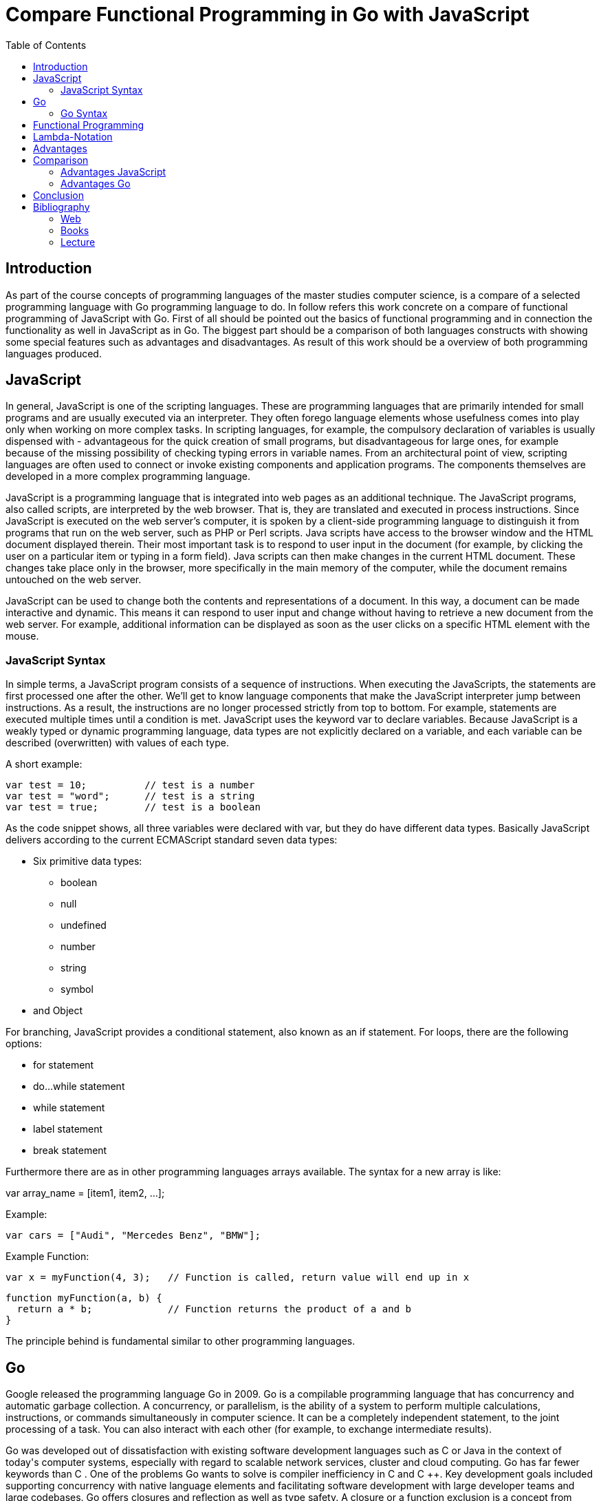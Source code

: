 = Compare Functional Programming in Go with JavaScript
:toc:

== Introduction

As part of the course concepts of programming languages of the master studies computer science, is a compare of a selected programming language with Go programming language to do. 
In follow refers this work concrete on a compare of functional programming of JavaScript with Go.
First of all should be pointed out the basics of functional programming and in connection the functionality as well in JavaScript as in Go. 
The biggest part should be a comparison of both languages constructs with showing some special features such as advantages and disadvantages.
As result of this work should be a overview of both programming languages produced.

== JavaScript

In general, JavaScript is one of the scripting languages. These are programming languages ​​that are primarily intended for small programs and are usually executed via an interpreter. They often forego language elements whose usefulness comes into play only when working on more complex tasks. In scripting languages, for example, the compulsory declaration of variables is usually dispensed with - advantageous for the quick creation of small programs, but disadvantageous for large ones, for example because of the missing possibility of checking typing errors in variable names. From an architectural point of view, scripting languages are often used to connect or invoke existing components and application programs. The components themselves are developed in a more complex programming language.

JavaScript is a programming language that is integrated into web pages as an additional technique. The JavaScript programs, also called scripts, are interpreted by the web browser. That is, they are translated and executed in process instructions. Since JavaScript is executed on the web server's computer, it is spoken by a client-side programming language to distinguish it from programs that run on the web server, such as PHP or Perl scripts.
Java scripts have access to the browser window and the HTML document displayed therein. Their most important task is to respond to user input in the document (for example, by clicking the user on a particular item or typing in a form field). Java scripts can then make changes in the current HTML document. These changes take place only in the browser, more specifically in the main memory of the computer, while the document remains untouched on the web server.

JavaScript can be used to change both the contents and representations of a document. In this way, a document can be made interactive and dynamic. This means it can respond to user input and change without having to retrieve a new document from the web server. For example, additional information can be displayed as soon as the user clicks on a specific HTML element with the mouse.

=== JavaScript Syntax
In simple terms, a JavaScript program consists of a sequence of instructions. When executing the JavaScripts, the statements are first processed one after the other. We'll get to know language components that make the JavaScript interpreter jump between instructions. As a result, the instructions are no longer processed strictly from top to bottom. For example, statements are executed multiple times until a condition is met.
JavaScript uses the keyword var to declare variables. Because JavaScript is a weakly typed or dynamic programming language, data types are not explicitly declared on a variable, and each variable can be described (overwritten) with values of each type.

A short example:
[source,JavaScript]
var test = 10; 		// test is a number
var test = "word"; 	// test is a string
var test = true;	// test is a boolean

As the code snippet shows, all three variables were declared with var, but they do have different data types. Basically JavaScript delivers according to the current ECMAScript standard seven data types:

* Six primitive data types:
** boolean
** null
** undefined
** number
** string
** symbol
* and Object

For branching, JavaScript provides a conditional statement, also known as an if statement. For loops, there are the following options:

* for statement
* do...while statement
* while statement
* label statement
* break statement

Furthermore there are as in other programming languages arrays available.
The syntax for a new array is like:

var array_name = [item1, item2, ...];

Example:
[source,JavaScript]
var cars = ["Audi", "Mercedes Benz", "BMW"];

Example Function:
[source,JavaScript]
var x = myFunction(4, 3);   // Function is called, return value will end up in x

[source,JavaScript]
function myFunction(a, b) {
  return a * b;             // Function returns the product of a and b
}

The principle behind is fundamental similar to other programming languages.

== Go
Google released the programming language Go in 2009. Go is a compilable programming language that has concurrency and automatic garbage collection. A concurrency, or parallelism, is the ability of a system to perform multiple calculations, instructions, or commands simultaneously in computer science. It can be a completely independent statement, to the joint processing of a task. You can also interact with each other (for example, to exchange intermediate results). 

Go was developed out of dissatisfaction with existing software development languages such as C ++ or Java in the context of today's computer systems, especially with regard to scalable network services, cluster and cloud computing.
Go has far fewer keywords than C ++. One of the problems Go wants to solve is compiler inefficiency in C and C ++. Key development goals included supporting concurrency with native language elements and facilitating software development with large developer teams and large codebases. Go offers closures and reflection as well as type safety. A closure or a function exclusion is a concept from functional programming. It describes a function that contains access to its creation context. When called, the function then accesses this creation context. This context (memory area, state) is not referenced outside the function, i. H. not visible. In terms of reflection or introspection, in programming means that a program knows its own structure and can possibly modify it. Type safety is a term used in computer science, especially in the area of programming languages, and refers to the state (of a program execution) in which data types are used according to their definitions in the programming language used and no type violations occur.

=== Go Syntax
Go provides following data types:

* bool
* int (machine-dependent)
* int8, int16, int32, int64 (machine-independent, with a fix length in bit)
* float
* complex64, complex128 (for complex numbers)
* byte
* rune
* string
* uintptr (type of a pointer)
* error (a built-in typ for error-handling)

Pointer:

A pointer is a variable that contains a reference to another variable. In the example above, b is a pointer to the variable a. To declare the pointer type and to dereference (evaluate the object pointed to by a pointer), use the * operator. The address of a variable is obtained with the & operator.

[source,Go]
var a int
var b *int 	// pointer on int
a = 15
b = &a  	// b is pointer on a
*b = 20 	// a is now 20

Although Go has pointers, but no pointer arithmetic; It is therefore not possible to obtain a pointer to other objects by arithmetic operations.

Example:
[source,Go]
func foo() {
    x := new(int)	// pointer on anonym int
    *x = 23
} 			// int will be threw a garbage collector deleted

The built-in new () function creates a new, anonymous object of the specified type and returns a pointer to it. There is no variable name for this object, it is only accessible via the pointer. Unlike e.g. in C ++ objects can not be explicitly deleted. A Go program automatically detects when there is no reference to an object; the object is then deleted by garbage collection.

A pointer in Go can thus either be null or point to a valid object. The dereferencing of a null pointer results in a runtime error message.

The syntax of Go is basically similar to the C programming language. There are fewer loops, fewer variable declarations, and no semicolons.


Example:

[source,golang]
package main
import "fmt"
func add(a, b int) int {
	return a + b
}
func main (){
	fmt.Println(add(1,2))
}


A Go program consists of packages that group together related functions and variables. A package usually corresponds to a directory of the same name. Good package names can greatly improve the code. The package name should provide an appropriate context for its content, so that users can understand it more easily. Also the developers of a package can more easily decide during its development, what belongs in the package and what not. Typically, lower case nouns are used.

== Functional Programming
Functional Programming is based on the functional concept of mathematics. In this case, a function forms input values, that is to say elements from the domain of definition, unambiguously on output values, that is to say elements from the value range. A functional program is ultimately a set of function definitions.

The definition of a function takes place in following form:

DEF f x1 . . . xn = e .

Here is a function named f introduced. The names x1, ..., xn are parameters and the expression e is called the body. One or more of the parameters x1 may also be tuples (x1, ..., x1n).

However, there is always the question of what constitutes functional programming. The following table should give an overview:
[options="header"]
|=======================
|property|imperative|functional
|programming style|perform step-by-step tasks and manage changes in state|Define what the problem is and what data transformations are needed to achieve the solution
|state changes|Important|Non-existent
|order of execution|Important|Not as important
|primary flow control|Loops, conditionals, and function calls|Function calls and recursion
|primary manipulation unit|Structures and class objects|Functions as first-class objects and data sets
|=======================

== Lambda-Notation
In addition to the functional definition shown above, which is reminiscent of mathematical equations, functional languages ​​usually also allow the so-called λ-notation. The source of this notation is Church's λ-calculus, which can be considered as the theoretical basis of functional languages.

The function definition in λ-notation takes place in the form

DEF f = λx1,. , , , xn • e

By the fragment λx1,. , , , xn the variables x1, ..., xn are bound in the expression e. The entire expression λx1,. , , , xn • e is called λ-term or as λ-term.

In general, λ functions are anonymous functions and have disappeared after execution in the program. The advantage here is also that these functions can be written in one line and thus reduce the programming effort and sometimes achieve a small performance improvement.

== Advantages
Functional programming makes programs simpler and clearer, which in particular makes debugging, testing and maintenance much easier. The following example shows a function that transforms a two-dimensional array into a one-dimensional array. This was implemented with an imperative approach.

[source, JavaScript]
function merge2dArrayIntoOne(array){
	var count = arrays.length;
	var merged = new Array(count);
	var c = 0;
	for (var i = 0; i < count; ++i){
		for (var j = 0, glen = arrays[i].length; j < glen; ++j){
		merged[c++] = arrays[i][j];
		}
	}
	return merged
}

The following code snippet shows the implementation of the example above with functional programming:

[source, JavaScript]
varmerge2dArrayIntoOne2 = function(arrays){
	return arrays.reduce(function(pin){
	return p.concat(n);
	)};
};

Both functions have the same input und deliver the same output but the functional approach is much more clearer.

== Comparison
=== Advantages JavaScript
Since JavaScript can be used both in the front and backend, it saves a lot of time and learning in development. The advantage here is clearly in the training. JavaScript can use the same programming language for the front and back end, which can simplify development in general. If JavaScript is used in the backend, Node.JS is required. Node.JS is a programming framework based on JavaScript. It is mainly used for web server programming, but can also be used for other types of applications (console applications, server services).

Another advantage is the time spent on development, which shows a clear strength of JavaScript. Especially when setting up a Node server only a few lines of code are needed. Additionally, JavaScript is much more common than Go at the moment. The advantage of this is that even developers can be found much easier for projects of this programming language. Compared to Go, this is a clear advantage, because Go is not that widespread yet and therefore there are fewer developers available on the market. Accordingly, there is less documentation and literature available.

Since JavaScript is a dynamically typed programming language, it has the advantage of saving time debugging the syntax and semantic errors. In addition, this also grants more tolerance for changes. The extent to which dynamic typing offers an advantage also depends on the specific application and must therefore be considered in a fundamentally differentiated way.

=== Advantages Go
The benefits of Go are clear in performance. That's also why Go was designed to increase performance over existing programming languages. In general, Go has similar performance properties as C or C ++. This is not least due to the proximity to these programming languages.

An important advantage of Go over JavaScript lies in the parallelization. Multithreading or parallelism refers to the ability to perform multiple calculations simultaneously. Most modern programming languages ​​(like Java, Python, etc.) support it. But the real problem lies in concurrent execution with special issues like threading locking, race conditions and deadlocks. These things make it difficult to create a multithreaded application for the languages.

In Go, however, thousands of routines can run simultaneously and even on a single processor without any problems.
Go uses the concept of channels, which provides a relatively abstract way of synchronous or asynchronous communication between go routines. A channel is an abstracted way of communication that provides a queue channel or interface.

Only data of a fixed type can be transmitted via this way. It is generated by calling the command "make". Then go-routines can write in the channel, read from it and close it again.

If the performance is considered, there are slight advantages for Go. Since Go is an executable programming language and JavsScript is an interpreted programming language, there are slight performance benefits to Go. In general, the performance difference is not significant, so no major differences can be detected.

== Conclusion
In general, there are no major differences between JavaScript and Go in terms of functional programming. The theoretical concept of functional programming is in principle applied the same way in both languages. However, differences are noticeable in the syntax and origin of both programming languages. Both programming languages ​​have an object system and are not pure functional programming languages ​​such as Haskell. Specifically, this means that the functions do not behave like mathematical functions, and they do not just depend on definition and input and do not always give the same result for a particular input. Both JavaScript and Go therefore behave depending on the surrounding context and the previously executed program parts. Since both programming languages ​​are not purely functional programming languages, it is somewhat difficult to compare them in terms of functional programming. However, each language offers peculiarities due to its origin which, depending on the purpose of use, must be taken into account in individual cases and may possibly have advantages and disadvantages.
It will certainly be interesting in the future, too, as Go gains more and more awareness of the extent to which the programming language will prevail.
Currently, JavaScript still has an advantage in its reputation and more developers with skills are available.

== Bibliography
=== Web
https://www.yuhiro.de/vorteile-und-nachteile-von-golang-go-die-google-programmiersprache/
https://medium.com/codezillas/want-to-be-a-best-web-developer-learn-golang-not-node-js-69b4166d1449
https://molily.de/js/aufgaben.html
https://www.w3schools.com/js/js_functions.asp
https://hackernoon.com/statically-typed-vs-dynamically-typed-languages-e4778e1ca55
https://developer.mozilla.org/de/docs/Web/JavaScript/Guide/schleifen_und_iterationen

=== Books
Funktionale Programmierung, Petter, Peter; Hofstedt, Petra (2006)

=== Lecture
Johannes Weigend (TH Rosenheim)

by Florian Krois





